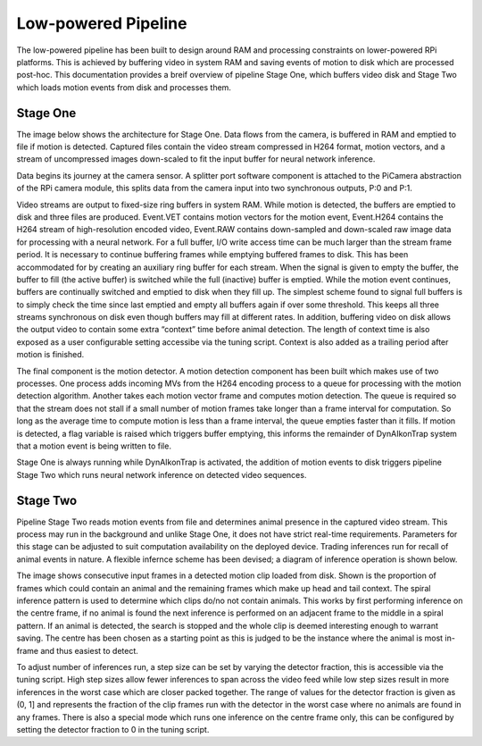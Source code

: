Low-powered Pipeline
====================

The low-powered pipeline has been built to design around RAM and processing
constraints on lower-powered RPi platforms. This is achieved by buffering video
in system RAM and saving events of motion to disk which are processed post-hoc.
This documentation provides a breif overview of pipeline Stage One, which
buffers video disk and Stage Two which loads motion events from disk and
processes them.

Stage One
---------

The image below shows the architecture for Stage One. Data flows from the
camera, is buffered in RAM and emptied to file if motion is detected. Captured
files contain the video stream compressed in H264 format, motion vectors, and a
stream of uncompressed images down-scaled to fit the input buffer for neural
network inference.

.. image:: ../_static/stage-1.jpg
   :width: 800
   :alt: Stage One Architecture

Data begins its journey at the camera sensor. A splitter port software component
is attached to the PiCamera abstraction of the RPi camera module, this splits
data from the camera input into two synchronous outputs, P:0 and P:1.

Video streams are output to fixed-size ring buffers in system RAM. While motion
is detected, the buffers are emptied to disk and three files are produced.
Event.VET contains motion vectors for the motion event, Event.H264 contains the
H264 stream of high-resolution encoded video, Event.RAW contains down-sampled
and down-scaled raw image data for processing with a neural network. For a full
buffer, I/O write access time can be much larger than the stream frame period.
It is necessary to continue buffering frames while emptying buffered frames to
disk. This has been accommodated for by creating an auxiliary ring buffer for
each stream. When the signal is given to empty the buffer, the buffer to fill
(the active buffer) is switched while the full (inactive) buffer is emptied.
While the motion event continues, buffers are continually switched and emptied
to disk when they fill up. The simplest scheme found to signal full buffers is
to simply check the time since last emptied and empty all buffers again if over
some threshold. This keeps all three streams synchronous on disk even though
buffers may fill at different rates. In addition, buffering video on disk allows
the output video to contain some extra “context” time before animal detection.
The length of context time is also exposed as a user configurable setting
accessibe via the tuning script. Context is also added as a trailing period
after motion is finished.

The final component is the motion detector. A motion detection component has
been built which makes use of two processes. One process adds incoming MVs from
the H264 encoding process to a queue for processing with the motion detection
algorithm. Another takes each motion vector frame and computes motion detection.
The queue is required so that the stream does not stall if a small number of
motion frames take longer than a frame interval for computation. So long as the
average time to compute motion is less than a frame interval, the queue empties
faster than it fills. If motion is detected, a flag variable is raised which
triggers buffer emptying, this informs the remainder of DynAIkonTrap system that
a motion event is being written to file.

Stage One is always running while DynAIkonTrap is activated, the addition of
motion events to disk triggers pipeline Stage Two which runs neural network
inference on detected video sequences.

Stage Two
---------
Pipeline Stage Two reads motion events from file and determines animal presence
in the captured video stream. This process may run in the background and unlike
Stage One, it does not have strict real-time requirements. Parameters for this
stage can be adjusted to suit computation availability on the deployed device.
Trading inferences run for recall of animal events in nature. A flexible
infernce scheme has been devised; a diagram of inference operation is shown
below.

.. image:: ../_static/stage-2.jpg
   :width: 800
   :alt: Stage Two Architecture

The image shows consecutive input frames in a detected motion clip loaded from
disk. Shown is the proportion of frames which could contain an animal and the
remaining frames which make up head and tail context. The spiral inference
pattern is used to determine which clips do/no not contain animals. This works
by first performing inference on the centre frame, if no animal is found the
next inference is performed on an adjacent frame to the middle in a spiral
pattern. If an animal is detected, the search is stopped and the whole clip is
deemed interesting enough to warrant saving. The centre has been chosen as a
starting point as this is judged to be the instance where the animal is most
in-frame and thus easiest to detect.

To adjust number of inferences run, a step size can be set by varying the
detector fraction, this is accessible via the tuning script. High step sizes
allow fewer inferences to span across the video feed while low step sizes result
in more inferences in the worst case which are closer packed together. The range
of values for the detector fraction is given as (0, 1] and represents the
fraction of the clip frames run with the detector in the worst case where no
animals are found in any frames. There is also a special mode which runs one
inference on the centre frame only, this can be configured by setting the
detector fraction to 0 in the tuning script.
